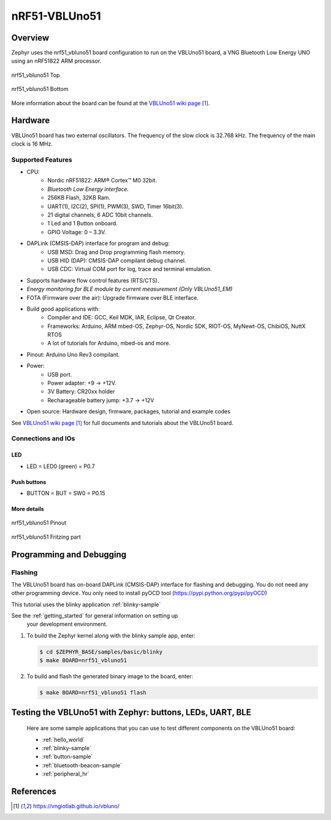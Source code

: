.. _nrf51_vbluno51:

nRF51-VBLUno51
##############

Overview
********

Zephyr uses the nrf51_vbluno51 board configuration to run on the VBLUno51 board,
a VNG Bluetooth Low Energy UNO using an nRF51822 ARM processor.

.. figure:: img/nrf51_vbluno51.jpg
     :align: center
     :alt: nRF51_VBLUno51

     nrf51_vbluno51 Top

.. figure:: img/nrf51_vbluno51_bot.jpg
     :align: center
     :alt: nRF51_VBLUno51 Bottom

     nrf51_vbluno51 Bottom

More information about the board can be found at the
`VBLUno51 wiki page`_.

Hardware
********

VBLUno51 board has two external oscillators. The frequency of
the slow clock is 32.768 kHz. The frequency of the main clock
is 16 MHz.

Supported Features
==================

- CPU:
	+ Nordic nRF51822: ARM® Cortex™ M0 32bit.
	+ *Bluetooth Low Energy interface.*
	+ 256KB Flash, 32KB Ram.
	+ UART(1), I2C(2), SPI(1), PWM(3), SWD, Timer 16bit(3).
	+ 21 digital channels, 6 ADC 10bit channels.
	+ 1 Led and 1 Button onboard.
	+ GPIO Voltage: 0 – 3.3V.
- DAPLink (CMSIS-DAP) interface for program and debug:
	+ USB MSD: Drag and Drop programming flash memory.
	+ USB HID (DAP): CMSIS-DAP compilant debug channel.
	+ USB CDC: Virtual COM port for log, trace and terminal emulation.

- Supports hardware flow control features (RTS/CTS).
- *Energy monitoring for BLE module by current measurement (Only VBLUno51_EM)*
- FOTA (Firmware over the air): Upgrade firmware over BLE interface.
- Build good applications with:
	+ Compiler and IDE: GCC, Keil MDK, IAR, Eclipse, Qt Creator.
	+ Frameworks: Arduino, ARM mbed-OS, Zephyr-OS, Nordic SDK, RIOT-OS, MyNewt-OS, ChibiOS, NuttX RTOS
	+ A lot of tutorials for Arduino, mbed-os and more.
- Pinout: Arduino Uno Rev3 compilant.
- Power:
	+ USB port.
	+ Power adapter: +9 -> +12V.
	+ 3V Battery: CR20xx holder
	+ Recharageable battery jump: +3.7 -> +12V
- Open source: Hardware design, firmware, packages, tutorial and example codes

See `VBLUno51 wiki page`_ for full documents and tutorials about the VBLUno51 board.

Connections and IOs
===================

LED
---

* LED = LED0 (green) = P0.7

Push buttons
------------

* BUTTON = BUT = SW0 = P0.15

More details
------------

.. figure:: img/vbluno51_nordic_pinout.png
     :align: center
     :alt: nRF51_VBLUno51 Pinout

     nrf51_vbluno51 Pinout

.. figure:: img/vbluno51_frizting.png
     :align: center
     :alt: nRF51_VBLUno51 Fritzing part

     nrf51_vbluno51 Fritzing part

Programming and Debugging
*************************

Flashing
========

The VBLUno51 board has on-board DAPLink (CMSIS-DAP) interface for flashing and debugging.
You do not need any other programming device.
You only need to install pyOCD tool (https://pypi.python.org/pypi/pyOCD)

This tutorial uses the blinky application :ref:`blinky-sample`

See the :ref:`getting_started` for general information on setting up
 your development environment.

#. To build the Zephyr kernel along with the blinky sample app, enter:

   .. code-block:: console

      $ cd $ZEPHYR_BASE/samples/basic/blinky
      $ make BOARD=nrf51_vbluno51

#. To build and flash the generated binary image to the board, enter:

   .. code-block:: console

      $ make BOARD=nrf51_vbluno51 flash

Testing the VBLUno51 with Zephyr: buttons, LEDs, UART, BLE
**********************************************************

 Here are some sample applications that you can use to test different
 components on the VBLUno51 board:

 * :ref:`hello_world`
 * :ref:`blinky-sample`
 * :ref:`button-sample`
 * :ref:`bluetooth-beacon-sample`
 * :ref:`peripheral_hr`

References
**********

.. target-notes::

.. _VBLUno51 website: http://iotviet.com.vn/store/detail?id=2
.. _VBLUno51 wiki page: https://vngiotlab.github.io/vbluno/
